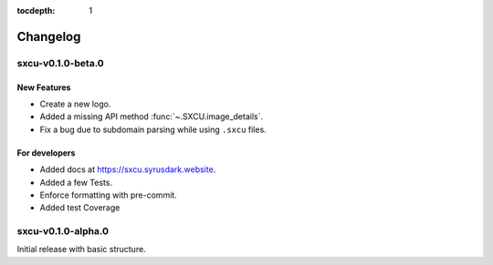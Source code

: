 :tocdepth: 1

.. _changes:

*********
Changelog
*********

sxcu-v0.1.0-beta.0
==================

New Features
------------

* Create a new logo.
* Added a missing API method :func:`~.SXCU.image_details`.
* Fix a bug due to subdomain parsing while using ``.sxcu`` files.

For developers
--------------

* Added docs at https://sxcu.syrusdark.website.
* Added a few Tests.
* Enforce formatting with pre-commit.
* Added test Coverage

sxcu-v0.1.0-alpha.0
===================

Initial release with basic structure.
